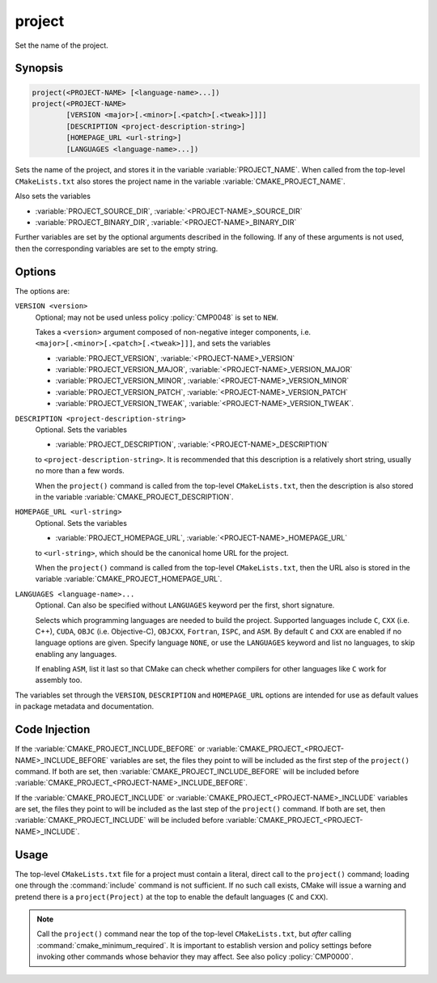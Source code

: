 project
-------

Set the name of the project.

Synopsis
^^^^^^^^

.. code-block:: cmake

 project(<PROJECT-NAME> [<language-name>...])
 project(<PROJECT-NAME>
         [VERSION <major>[.<minor>[.<patch>[.<tweak>]]]]
         [DESCRIPTION <project-description-string>]
         [HOMEPAGE_URL <url-string>]
         [LANGUAGES <language-name>...])

Sets the name of the project, and stores it in the variable
:variable:`PROJECT_NAME`. When called from the top-level
``CMakeLists.txt`` also stores the project name in the
variable :variable:`CMAKE_PROJECT_NAME`.

Also sets the variables

* :variable:`PROJECT_SOURCE_DIR`,
  :variable:`<PROJECT-NAME>_SOURCE_DIR`
* :variable:`PROJECT_BINARY_DIR`,
  :variable:`<PROJECT-NAME>_BINARY_DIR`

Further variables are set by the optional arguments described in the following.
If any of these arguments is not used, then the corresponding variables are
set to the empty string.

Options
^^^^^^^

The options are:

``VERSION <version>``
  Optional; may not be used unless policy :policy:`CMP0048` is
  set to ``NEW``.

  Takes a ``<version>`` argument composed of non-negative integer components,
  i.e. ``<major>[.<minor>[.<patch>[.<tweak>]]]``,
  and sets the variables

  * :variable:`PROJECT_VERSION`,
    :variable:`<PROJECT-NAME>_VERSION`
  * :variable:`PROJECT_VERSION_MAJOR`,
    :variable:`<PROJECT-NAME>_VERSION_MAJOR`
  * :variable:`PROJECT_VERSION_MINOR`,
    :variable:`<PROJECT-NAME>_VERSION_MINOR`
  * :variable:`PROJECT_VERSION_PATCH`,
    :variable:`<PROJECT-NAME>_VERSION_PATCH`
  * :variable:`PROJECT_VERSION_TWEAK`,
    :variable:`<PROJECT-NAME>_VERSION_TWEAK`.

  .. versionadded:: 3.12
    When the ``project()`` command is called from the top-level
    ``CMakeLists.txt``, then the version is also stored in the variable
    :variable:`CMAKE_PROJECT_VERSION`.

``DESCRIPTION <project-description-string>``
  .. versionadded:: 3.9

  Optional.
  Sets the variables

  * :variable:`PROJECT_DESCRIPTION`, :variable:`<PROJECT-NAME>_DESCRIPTION`

  to ``<project-description-string>``.
  It is recommended that this description is a relatively short string,
  usually no more than a few words.

  When the ``project()`` command is called from the top-level ``CMakeLists.txt``,
  then the description is also stored in the variable :variable:`CMAKE_PROJECT_DESCRIPTION`.

  .. versionadded:: 3.12
    Added ``<PROJECT-NAME>_DESCRIPTION`` variable.

``HOMEPAGE_URL <url-string>``
  .. versionadded:: 3.12

  Optional.
  Sets the variables

  * :variable:`PROJECT_HOMEPAGE_URL`, :variable:`<PROJECT-NAME>_HOMEPAGE_URL`

  to ``<url-string>``, which should be the canonical home URL for the project.

  When the ``project()`` command is called from the top-level ``CMakeLists.txt``,
  then the URL also is stored in the variable :variable:`CMAKE_PROJECT_HOMEPAGE_URL`.

``LANGUAGES <language-name>...``
  Optional.
  Can also be specified without ``LANGUAGES`` keyword per the first, short signature.

  Selects which programming languages are needed to build the project.
  Supported languages include ``C``, ``CXX`` (i.e.  C++), ``CUDA``,
  ``OBJC`` (i.e. Objective-C), ``OBJCXX``, ``Fortran``, ``ISPC``, and ``ASM``.
  By default ``C`` and ``CXX`` are enabled if no language options are given.
  Specify language ``NONE``, or use the ``LANGUAGES`` keyword and list no languages,
  to skip enabling any languages.

  .. versionadded:: 3.8
    Added ``CUDA`` support.

  .. versionadded:: 3.16
    Added ``OBJC`` and ``OBJCXX`` support.

  .. versionadded:: 3.18
    Added ``ISPC`` support.

  If enabling ``ASM``, list it last so that CMake can check whether
  compilers for other languages like ``C`` work for assembly too.

The variables set through the ``VERSION``, ``DESCRIPTION`` and ``HOMEPAGE_URL``
options are intended for use as default values in package metadata and documentation.

Code Injection
^^^^^^^^^^^^^^

If the :variable:`CMAKE_PROJECT_INCLUDE_BEFORE` or
:variable:`CMAKE_PROJECT_<PROJECT-NAME>_INCLUDE_BEFORE` variables are set,
the files they point to will be included as the first step of the
``project()`` command.
If both are set, then :variable:`CMAKE_PROJECT_INCLUDE_BEFORE` will be
included before :variable:`CMAKE_PROJECT_<PROJECT-NAME>_INCLUDE_BEFORE`.

If the :variable:`CMAKE_PROJECT_INCLUDE` or
:variable:`CMAKE_PROJECT_<PROJECT-NAME>_INCLUDE` variables are set, the files
they point to will be included as the last step of the ``project()`` command.
If both are set, then :variable:`CMAKE_PROJECT_INCLUDE` will be included before
:variable:`CMAKE_PROJECT_<PROJECT-NAME>_INCLUDE`.

.. versionadded:: 3.15
  Added ``CMAKE_PROJECT_INCLUDE`` and ``CMAKE_PROJECT_INCLUDE_BEFORE`` variables.

.. versionadded:: 3.17
  Added ``CMAKE_PROJECT_<PROJECT-NAME>_INCLUDE_BEFORE`` variable.

Usage
^^^^^

The top-level ``CMakeLists.txt`` file for a project must contain a
literal, direct call to the ``project()`` command; loading one
through the :command:`include` command is not sufficient.  If no such
call exists, CMake will issue a warning and pretend there is a
``project(Project)`` at the top to enable the default languages
(``C`` and ``CXX``).

.. note::
  Call the ``project()`` command near the top of the top-level
  ``CMakeLists.txt``, but *after* calling :command:`cmake_minimum_required`.
  It is important to establish version and policy settings before invoking
  other commands whose behavior they may affect.
  See also policy :policy:`CMP0000`.
